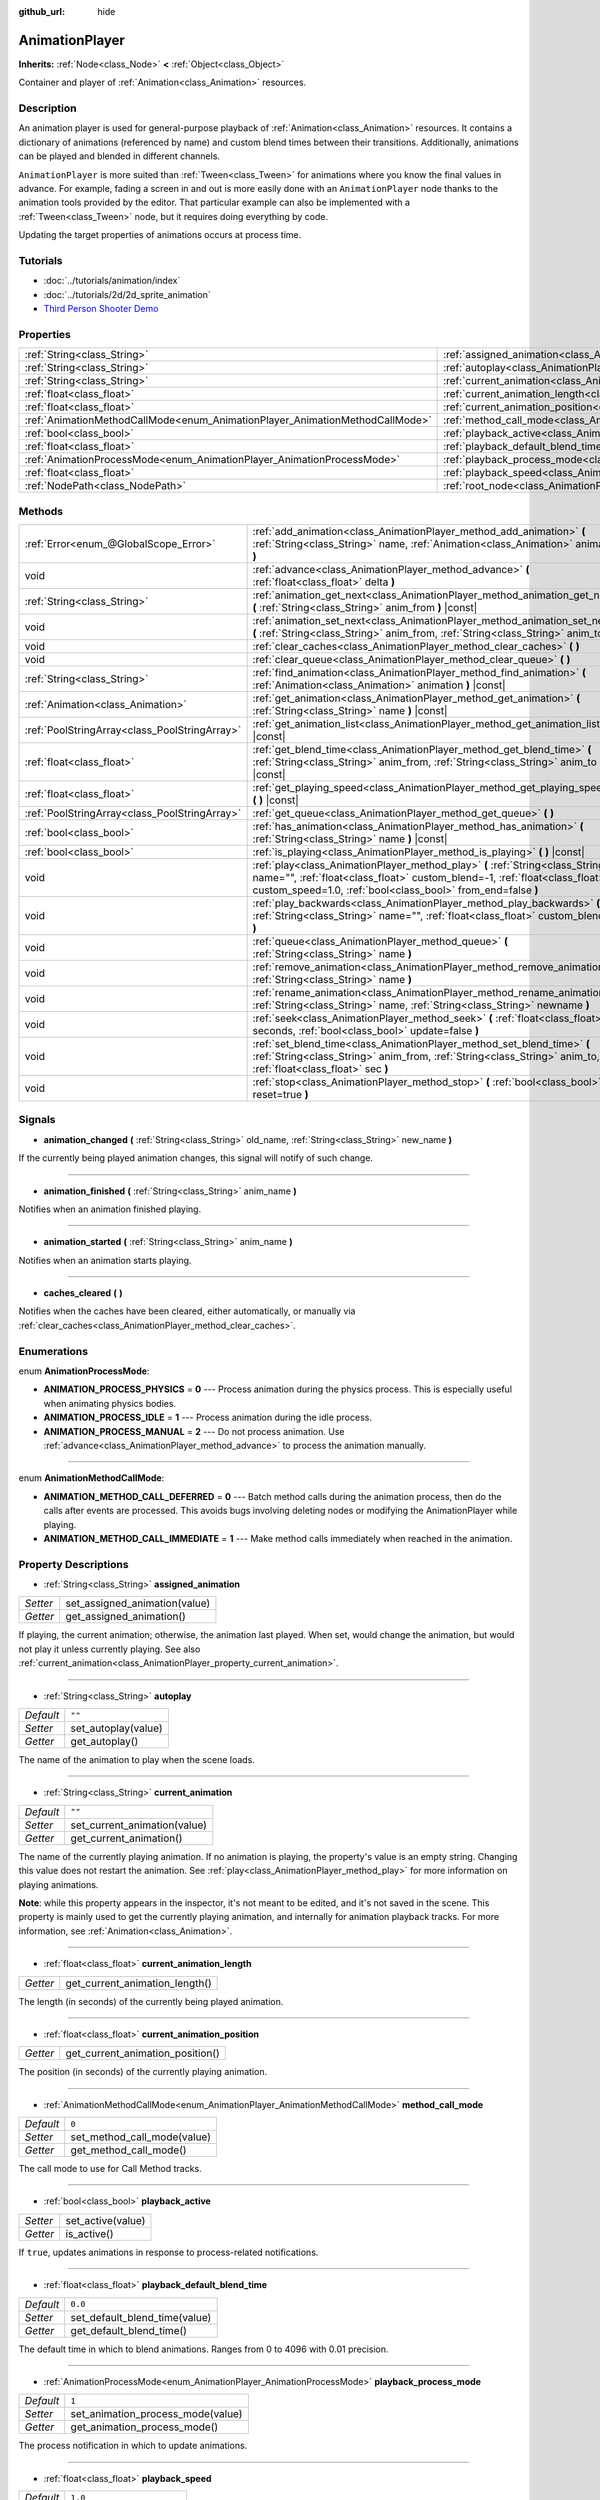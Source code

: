 :github_url: hide

.. Generated automatically by doc/tools/makerst.py in Godot's source tree.
.. DO NOT EDIT THIS FILE, but the AnimationPlayer.xml source instead.
.. The source is found in doc/classes or modules/<name>/doc_classes.

.. _class_AnimationPlayer:

AnimationPlayer
===============

**Inherits:** :ref:`Node<class_Node>` **<** :ref:`Object<class_Object>`

Container and player of :ref:`Animation<class_Animation>` resources.

Description
-----------

An animation player is used for general-purpose playback of :ref:`Animation<class_Animation>` resources. It contains a dictionary of animations (referenced by name) and custom blend times between their transitions. Additionally, animations can be played and blended in different channels.

``AnimationPlayer`` is more suited than :ref:`Tween<class_Tween>` for animations where you know the final values in advance. For example, fading a screen in and out is more easily done with an ``AnimationPlayer`` node thanks to the animation tools provided by the editor. That particular example can also be implemented with a :ref:`Tween<class_Tween>` node, but it requires doing everything by code.

Updating the target properties of animations occurs at process time.

Tutorials
---------

- :doc:`../tutorials/animation/index`

- :doc:`../tutorials/2d/2d_sprite_animation`

- `Third Person Shooter Demo <https://godotengine.org/asset-library/asset/678>`_

Properties
----------

+------------------------------------------------------------------------------+------------------------------------------------------------------------------------------------+--------------------+
| :ref:`String<class_String>`                                                  | :ref:`assigned_animation<class_AnimationPlayer_property_assigned_animation>`                   |                    |
+------------------------------------------------------------------------------+------------------------------------------------------------------------------------------------+--------------------+
| :ref:`String<class_String>`                                                  | :ref:`autoplay<class_AnimationPlayer_property_autoplay>`                                       | ``""``             |
+------------------------------------------------------------------------------+------------------------------------------------------------------------------------------------+--------------------+
| :ref:`String<class_String>`                                                  | :ref:`current_animation<class_AnimationPlayer_property_current_animation>`                     | ``""``             |
+------------------------------------------------------------------------------+------------------------------------------------------------------------------------------------+--------------------+
| :ref:`float<class_float>`                                                    | :ref:`current_animation_length<class_AnimationPlayer_property_current_animation_length>`       |                    |
+------------------------------------------------------------------------------+------------------------------------------------------------------------------------------------+--------------------+
| :ref:`float<class_float>`                                                    | :ref:`current_animation_position<class_AnimationPlayer_property_current_animation_position>`   |                    |
+------------------------------------------------------------------------------+------------------------------------------------------------------------------------------------+--------------------+
| :ref:`AnimationMethodCallMode<enum_AnimationPlayer_AnimationMethodCallMode>` | :ref:`method_call_mode<class_AnimationPlayer_property_method_call_mode>`                       | ``0``              |
+------------------------------------------------------------------------------+------------------------------------------------------------------------------------------------+--------------------+
| :ref:`bool<class_bool>`                                                      | :ref:`playback_active<class_AnimationPlayer_property_playback_active>`                         |                    |
+------------------------------------------------------------------------------+------------------------------------------------------------------------------------------------+--------------------+
| :ref:`float<class_float>`                                                    | :ref:`playback_default_blend_time<class_AnimationPlayer_property_playback_default_blend_time>` | ``0.0``            |
+------------------------------------------------------------------------------+------------------------------------------------------------------------------------------------+--------------------+
| :ref:`AnimationProcessMode<enum_AnimationPlayer_AnimationProcessMode>`       | :ref:`playback_process_mode<class_AnimationPlayer_property_playback_process_mode>`             | ``1``              |
+------------------------------------------------------------------------------+------------------------------------------------------------------------------------------------+--------------------+
| :ref:`float<class_float>`                                                    | :ref:`playback_speed<class_AnimationPlayer_property_playback_speed>`                           | ``1.0``            |
+------------------------------------------------------------------------------+------------------------------------------------------------------------------------------------+--------------------+
| :ref:`NodePath<class_NodePath>`                                              | :ref:`root_node<class_AnimationPlayer_property_root_node>`                                     | ``NodePath("..")`` |
+------------------------------------------------------------------------------+------------------------------------------------------------------------------------------------+--------------------+

Methods
-------

+-----------------------------------------------+-------------------------------------------------------------------------------------------------------------------------------------------------------------------------------------------------------------------------------+
| :ref:`Error<enum_@GlobalScope_Error>`         | :ref:`add_animation<class_AnimationPlayer_method_add_animation>` **(** :ref:`String<class_String>` name, :ref:`Animation<class_Animation>` animation **)**                                                                    |
+-----------------------------------------------+-------------------------------------------------------------------------------------------------------------------------------------------------------------------------------------------------------------------------------+
| void                                          | :ref:`advance<class_AnimationPlayer_method_advance>` **(** :ref:`float<class_float>` delta **)**                                                                                                                              |
+-----------------------------------------------+-------------------------------------------------------------------------------------------------------------------------------------------------------------------------------------------------------------------------------+
| :ref:`String<class_String>`                   | :ref:`animation_get_next<class_AnimationPlayer_method_animation_get_next>` **(** :ref:`String<class_String>` anim_from **)** |const|                                                                                          |
+-----------------------------------------------+-------------------------------------------------------------------------------------------------------------------------------------------------------------------------------------------------------------------------------+
| void                                          | :ref:`animation_set_next<class_AnimationPlayer_method_animation_set_next>` **(** :ref:`String<class_String>` anim_from, :ref:`String<class_String>` anim_to **)**                                                             |
+-----------------------------------------------+-------------------------------------------------------------------------------------------------------------------------------------------------------------------------------------------------------------------------------+
| void                                          | :ref:`clear_caches<class_AnimationPlayer_method_clear_caches>` **(** **)**                                                                                                                                                    |
+-----------------------------------------------+-------------------------------------------------------------------------------------------------------------------------------------------------------------------------------------------------------------------------------+
| void                                          | :ref:`clear_queue<class_AnimationPlayer_method_clear_queue>` **(** **)**                                                                                                                                                      |
+-----------------------------------------------+-------------------------------------------------------------------------------------------------------------------------------------------------------------------------------------------------------------------------------+
| :ref:`String<class_String>`                   | :ref:`find_animation<class_AnimationPlayer_method_find_animation>` **(** :ref:`Animation<class_Animation>` animation **)** |const|                                                                                            |
+-----------------------------------------------+-------------------------------------------------------------------------------------------------------------------------------------------------------------------------------------------------------------------------------+
| :ref:`Animation<class_Animation>`             | :ref:`get_animation<class_AnimationPlayer_method_get_animation>` **(** :ref:`String<class_String>` name **)** |const|                                                                                                         |
+-----------------------------------------------+-------------------------------------------------------------------------------------------------------------------------------------------------------------------------------------------------------------------------------+
| :ref:`PoolStringArray<class_PoolStringArray>` | :ref:`get_animation_list<class_AnimationPlayer_method_get_animation_list>` **(** **)** |const|                                                                                                                                |
+-----------------------------------------------+-------------------------------------------------------------------------------------------------------------------------------------------------------------------------------------------------------------------------------+
| :ref:`float<class_float>`                     | :ref:`get_blend_time<class_AnimationPlayer_method_get_blend_time>` **(** :ref:`String<class_String>` anim_from, :ref:`String<class_String>` anim_to **)** |const|                                                             |
+-----------------------------------------------+-------------------------------------------------------------------------------------------------------------------------------------------------------------------------------------------------------------------------------+
| :ref:`float<class_float>`                     | :ref:`get_playing_speed<class_AnimationPlayer_method_get_playing_speed>` **(** **)** |const|                                                                                                                                  |
+-----------------------------------------------+-------------------------------------------------------------------------------------------------------------------------------------------------------------------------------------------------------------------------------+
| :ref:`PoolStringArray<class_PoolStringArray>` | :ref:`get_queue<class_AnimationPlayer_method_get_queue>` **(** **)**                                                                                                                                                          |
+-----------------------------------------------+-------------------------------------------------------------------------------------------------------------------------------------------------------------------------------------------------------------------------------+
| :ref:`bool<class_bool>`                       | :ref:`has_animation<class_AnimationPlayer_method_has_animation>` **(** :ref:`String<class_String>` name **)** |const|                                                                                                         |
+-----------------------------------------------+-------------------------------------------------------------------------------------------------------------------------------------------------------------------------------------------------------------------------------+
| :ref:`bool<class_bool>`                       | :ref:`is_playing<class_AnimationPlayer_method_is_playing>` **(** **)** |const|                                                                                                                                                |
+-----------------------------------------------+-------------------------------------------------------------------------------------------------------------------------------------------------------------------------------------------------------------------------------+
| void                                          | :ref:`play<class_AnimationPlayer_method_play>` **(** :ref:`String<class_String>` name="", :ref:`float<class_float>` custom_blend=-1, :ref:`float<class_float>` custom_speed=1.0, :ref:`bool<class_bool>` from_end=false **)** |
+-----------------------------------------------+-------------------------------------------------------------------------------------------------------------------------------------------------------------------------------------------------------------------------------+
| void                                          | :ref:`play_backwards<class_AnimationPlayer_method_play_backwards>` **(** :ref:`String<class_String>` name="", :ref:`float<class_float>` custom_blend=-1 **)**                                                                 |
+-----------------------------------------------+-------------------------------------------------------------------------------------------------------------------------------------------------------------------------------------------------------------------------------+
| void                                          | :ref:`queue<class_AnimationPlayer_method_queue>` **(** :ref:`String<class_String>` name **)**                                                                                                                                 |
+-----------------------------------------------+-------------------------------------------------------------------------------------------------------------------------------------------------------------------------------------------------------------------------------+
| void                                          | :ref:`remove_animation<class_AnimationPlayer_method_remove_animation>` **(** :ref:`String<class_String>` name **)**                                                                                                           |
+-----------------------------------------------+-------------------------------------------------------------------------------------------------------------------------------------------------------------------------------------------------------------------------------+
| void                                          | :ref:`rename_animation<class_AnimationPlayer_method_rename_animation>` **(** :ref:`String<class_String>` name, :ref:`String<class_String>` newname **)**                                                                      |
+-----------------------------------------------+-------------------------------------------------------------------------------------------------------------------------------------------------------------------------------------------------------------------------------+
| void                                          | :ref:`seek<class_AnimationPlayer_method_seek>` **(** :ref:`float<class_float>` seconds, :ref:`bool<class_bool>` update=false **)**                                                                                            |
+-----------------------------------------------+-------------------------------------------------------------------------------------------------------------------------------------------------------------------------------------------------------------------------------+
| void                                          | :ref:`set_blend_time<class_AnimationPlayer_method_set_blend_time>` **(** :ref:`String<class_String>` anim_from, :ref:`String<class_String>` anim_to, :ref:`float<class_float>` sec **)**                                      |
+-----------------------------------------------+-------------------------------------------------------------------------------------------------------------------------------------------------------------------------------------------------------------------------------+
| void                                          | :ref:`stop<class_AnimationPlayer_method_stop>` **(** :ref:`bool<class_bool>` reset=true **)**                                                                                                                                 |
+-----------------------------------------------+-------------------------------------------------------------------------------------------------------------------------------------------------------------------------------------------------------------------------------+

Signals
-------

.. _class_AnimationPlayer_signal_animation_changed:

- **animation_changed** **(** :ref:`String<class_String>` old_name, :ref:`String<class_String>` new_name **)**

If the currently being played animation changes, this signal will notify of such change.

----

.. _class_AnimationPlayer_signal_animation_finished:

- **animation_finished** **(** :ref:`String<class_String>` anim_name **)**

Notifies when an animation finished playing.

----

.. _class_AnimationPlayer_signal_animation_started:

- **animation_started** **(** :ref:`String<class_String>` anim_name **)**

Notifies when an animation starts playing.

----

.. _class_AnimationPlayer_signal_caches_cleared:

- **caches_cleared** **(** **)**

Notifies when the caches have been cleared, either automatically, or manually via :ref:`clear_caches<class_AnimationPlayer_method_clear_caches>`.

Enumerations
------------

.. _enum_AnimationPlayer_AnimationProcessMode:

.. _class_AnimationPlayer_constant_ANIMATION_PROCESS_PHYSICS:

.. _class_AnimationPlayer_constant_ANIMATION_PROCESS_IDLE:

.. _class_AnimationPlayer_constant_ANIMATION_PROCESS_MANUAL:

enum **AnimationProcessMode**:

- **ANIMATION_PROCESS_PHYSICS** = **0** --- Process animation during the physics process. This is especially useful when animating physics bodies.

- **ANIMATION_PROCESS_IDLE** = **1** --- Process animation during the idle process.

- **ANIMATION_PROCESS_MANUAL** = **2** --- Do not process animation. Use :ref:`advance<class_AnimationPlayer_method_advance>` to process the animation manually.

----

.. _enum_AnimationPlayer_AnimationMethodCallMode:

.. _class_AnimationPlayer_constant_ANIMATION_METHOD_CALL_DEFERRED:

.. _class_AnimationPlayer_constant_ANIMATION_METHOD_CALL_IMMEDIATE:

enum **AnimationMethodCallMode**:

- **ANIMATION_METHOD_CALL_DEFERRED** = **0** --- Batch method calls during the animation process, then do the calls after events are processed. This avoids bugs involving deleting nodes or modifying the AnimationPlayer while playing.

- **ANIMATION_METHOD_CALL_IMMEDIATE** = **1** --- Make method calls immediately when reached in the animation.

Property Descriptions
---------------------

.. _class_AnimationPlayer_property_assigned_animation:

- :ref:`String<class_String>` **assigned_animation**

+----------+-------------------------------+
| *Setter* | set_assigned_animation(value) |
+----------+-------------------------------+
| *Getter* | get_assigned_animation()      |
+----------+-------------------------------+

If playing, the current animation; otherwise, the animation last played. When set, would change the animation, but would not play it unless currently playing. See also :ref:`current_animation<class_AnimationPlayer_property_current_animation>`.

----

.. _class_AnimationPlayer_property_autoplay:

- :ref:`String<class_String>` **autoplay**

+-----------+---------------------+
| *Default* | ``""``              |
+-----------+---------------------+
| *Setter*  | set_autoplay(value) |
+-----------+---------------------+
| *Getter*  | get_autoplay()      |
+-----------+---------------------+

The name of the animation to play when the scene loads.

----

.. _class_AnimationPlayer_property_current_animation:

- :ref:`String<class_String>` **current_animation**

+-----------+------------------------------+
| *Default* | ``""``                       |
+-----------+------------------------------+
| *Setter*  | set_current_animation(value) |
+-----------+------------------------------+
| *Getter*  | get_current_animation()      |
+-----------+------------------------------+

The name of the currently playing animation. If no animation is playing, the property's value is an empty string. Changing this value does not restart the animation. See :ref:`play<class_AnimationPlayer_method_play>` for more information on playing animations.

**Note**: while this property appears in the inspector, it's not meant to be edited, and it's not saved in the scene. This property is mainly used to get the currently playing animation, and internally for animation playback tracks. For more information, see :ref:`Animation<class_Animation>`.

----

.. _class_AnimationPlayer_property_current_animation_length:

- :ref:`float<class_float>` **current_animation_length**

+----------+--------------------------------+
| *Getter* | get_current_animation_length() |
+----------+--------------------------------+

The length (in seconds) of the currently being played animation.

----

.. _class_AnimationPlayer_property_current_animation_position:

- :ref:`float<class_float>` **current_animation_position**

+----------+----------------------------------+
| *Getter* | get_current_animation_position() |
+----------+----------------------------------+

The position (in seconds) of the currently playing animation.

----

.. _class_AnimationPlayer_property_method_call_mode:

- :ref:`AnimationMethodCallMode<enum_AnimationPlayer_AnimationMethodCallMode>` **method_call_mode**

+-----------+-----------------------------+
| *Default* | ``0``                       |
+-----------+-----------------------------+
| *Setter*  | set_method_call_mode(value) |
+-----------+-----------------------------+
| *Getter*  | get_method_call_mode()      |
+-----------+-----------------------------+

The call mode to use for Call Method tracks.

----

.. _class_AnimationPlayer_property_playback_active:

- :ref:`bool<class_bool>` **playback_active**

+----------+-------------------+
| *Setter* | set_active(value) |
+----------+-------------------+
| *Getter* | is_active()       |
+----------+-------------------+

If ``true``, updates animations in response to process-related notifications.

----

.. _class_AnimationPlayer_property_playback_default_blend_time:

- :ref:`float<class_float>` **playback_default_blend_time**

+-----------+-------------------------------+
| *Default* | ``0.0``                       |
+-----------+-------------------------------+
| *Setter*  | set_default_blend_time(value) |
+-----------+-------------------------------+
| *Getter*  | get_default_blend_time()      |
+-----------+-------------------------------+

The default time in which to blend animations. Ranges from 0 to 4096 with 0.01 precision.

----

.. _class_AnimationPlayer_property_playback_process_mode:

- :ref:`AnimationProcessMode<enum_AnimationPlayer_AnimationProcessMode>` **playback_process_mode**

+-----------+-----------------------------------+
| *Default* | ``1``                             |
+-----------+-----------------------------------+
| *Setter*  | set_animation_process_mode(value) |
+-----------+-----------------------------------+
| *Getter*  | get_animation_process_mode()      |
+-----------+-----------------------------------+

The process notification in which to update animations.

----

.. _class_AnimationPlayer_property_playback_speed:

- :ref:`float<class_float>` **playback_speed**

+-----------+------------------------+
| *Default* | ``1.0``                |
+-----------+------------------------+
| *Setter*  | set_speed_scale(value) |
+-----------+------------------------+
| *Getter*  | get_speed_scale()      |
+-----------+------------------------+

The speed scaling ratio. For instance, if this value is 1, then the animation plays at normal speed. If it's 0.5, then it plays at half speed. If it's 2, then it plays at double speed.

----

.. _class_AnimationPlayer_property_root_node:

- :ref:`NodePath<class_NodePath>` **root_node**

+-----------+--------------------+
| *Default* | ``NodePath("..")`` |
+-----------+--------------------+
| *Setter*  | set_root(value)    |
+-----------+--------------------+
| *Getter*  | get_root()         |
+-----------+--------------------+

The node from which node path references will travel.

Method Descriptions
-------------------

.. _class_AnimationPlayer_method_add_animation:

- :ref:`Error<enum_@GlobalScope_Error>` **add_animation** **(** :ref:`String<class_String>` name, :ref:`Animation<class_Animation>` animation **)**

Adds ``animation`` to the player accessible with the key ``name``.

----

.. _class_AnimationPlayer_method_advance:

- void **advance** **(** :ref:`float<class_float>` delta **)**

Shifts position in the animation timeline and immediately updates the animation. ``delta`` is the time in seconds to shift. Events between the current frame and ``delta`` are handled.

----

.. _class_AnimationPlayer_method_animation_get_next:

- :ref:`String<class_String>` **animation_get_next** **(** :ref:`String<class_String>` anim_from **)** |const|

Returns the name of the next animation in the queue.

----

.. _class_AnimationPlayer_method_animation_set_next:

- void **animation_set_next** **(** :ref:`String<class_String>` anim_from, :ref:`String<class_String>` anim_to **)**

Triggers the ``anim_to`` animation when the ``anim_from`` animation completes.

----

.. _class_AnimationPlayer_method_clear_caches:

- void **clear_caches** **(** **)**

``AnimationPlayer`` caches animated nodes. It may not notice if a node disappears; :ref:`clear_caches<class_AnimationPlayer_method_clear_caches>` forces it to update the cache again.

----

.. _class_AnimationPlayer_method_clear_queue:

- void **clear_queue** **(** **)**

Clears all queued, unplayed animations.

----

.. _class_AnimationPlayer_method_find_animation:

- :ref:`String<class_String>` **find_animation** **(** :ref:`Animation<class_Animation>` animation **)** |const|

Returns the name of ``animation`` or an empty string if not found.

----

.. _class_AnimationPlayer_method_get_animation:

- :ref:`Animation<class_Animation>` **get_animation** **(** :ref:`String<class_String>` name **)** |const|

Returns the :ref:`Animation<class_Animation>` with key ``name`` or ``null`` if not found.

----

.. _class_AnimationPlayer_method_get_animation_list:

- :ref:`PoolStringArray<class_PoolStringArray>` **get_animation_list** **(** **)** |const|

Returns the list of stored animation names.

----

.. _class_AnimationPlayer_method_get_blend_time:

- :ref:`float<class_float>` **get_blend_time** **(** :ref:`String<class_String>` anim_from, :ref:`String<class_String>` anim_to **)** |const|

Gets the blend time (in seconds) between two animations, referenced by their names.

----

.. _class_AnimationPlayer_method_get_playing_speed:

- :ref:`float<class_float>` **get_playing_speed** **(** **)** |const|

Gets the actual playing speed of current animation or 0 if not playing. This speed is the :ref:`playback_speed<class_AnimationPlayer_property_playback_speed>` property multiplied by ``custom_speed`` argument specified when calling the :ref:`play<class_AnimationPlayer_method_play>` method.

----

.. _class_AnimationPlayer_method_get_queue:

- :ref:`PoolStringArray<class_PoolStringArray>` **get_queue** **(** **)**

Returns a list of the animation names that are currently queued to play.

----

.. _class_AnimationPlayer_method_has_animation:

- :ref:`bool<class_bool>` **has_animation** **(** :ref:`String<class_String>` name **)** |const|

Returns ``true`` if the ``AnimationPlayer`` stores an :ref:`Animation<class_Animation>` with key ``name``.

----

.. _class_AnimationPlayer_method_is_playing:

- :ref:`bool<class_bool>` **is_playing** **(** **)** |const|

Returns ``true`` if playing an animation.

----

.. _class_AnimationPlayer_method_play:

- void **play** **(** :ref:`String<class_String>` name="", :ref:`float<class_float>` custom_blend=-1, :ref:`float<class_float>` custom_speed=1.0, :ref:`bool<class_bool>` from_end=false **)**

Plays the animation with key ``name``. Custom blend times and speed can be set. If ``custom_speed`` is negative and ``from_end`` is ``true``, the animation will play backwards (which is equivalent to calling :ref:`play_backwards<class_AnimationPlayer_method_play_backwards>`).

The ``AnimationPlayer`` keeps track of its current or last played animation with :ref:`assigned_animation<class_AnimationPlayer_property_assigned_animation>`. If this method is called with that same animation ``name``, or with no ``name`` parameter, the assigned animation will resume playing if it was paused, or restart if it was stopped (see :ref:`stop<class_AnimationPlayer_method_stop>` for both pause and stop). If the animation was already playing, it will keep playing.

**Note:** The animation will be updated the next time the ``AnimationPlayer`` is processed. If other variables are updated at the same time this is called, they may be updated too early. To perform the update immediately, call ``advance(0)``.

----

.. _class_AnimationPlayer_method_play_backwards:

- void **play_backwards** **(** :ref:`String<class_String>` name="", :ref:`float<class_float>` custom_blend=-1 **)**

Plays the animation with key ``name`` in reverse.

This method is a shorthand for :ref:`play<class_AnimationPlayer_method_play>` with ``custom_speed = -1.0`` and ``from_end = true``, so see its description for more information.

----

.. _class_AnimationPlayer_method_queue:

- void **queue** **(** :ref:`String<class_String>` name **)**

Queues an animation for playback once the current one is done.

**Note:** If a looped animation is currently playing, the queued animation will never play unless the looped animation is stopped somehow.

----

.. _class_AnimationPlayer_method_remove_animation:

- void **remove_animation** **(** :ref:`String<class_String>` name **)**

Removes the animation with key ``name``.

----

.. _class_AnimationPlayer_method_rename_animation:

- void **rename_animation** **(** :ref:`String<class_String>` name, :ref:`String<class_String>` newname **)**

Renames an existing animation with key ``name`` to ``newname``.

----

.. _class_AnimationPlayer_method_seek:

- void **seek** **(** :ref:`float<class_float>` seconds, :ref:`bool<class_bool>` update=false **)**

Seeks the animation to the ``seconds`` point in time (in seconds). If ``update`` is ``true``, the animation updates too, otherwise it updates at process time. Events between the current frame and ``seconds`` are skipped.

----

.. _class_AnimationPlayer_method_set_blend_time:

- void **set_blend_time** **(** :ref:`String<class_String>` anim_from, :ref:`String<class_String>` anim_to, :ref:`float<class_float>` sec **)**

Specifies a blend time (in seconds) between two animations, referenced by their names.

----

.. _class_AnimationPlayer_method_stop:

- void **stop** **(** :ref:`bool<class_bool>` reset=true **)**

Stops or pauses the currently playing animation. If ``reset`` is ``true``, the animation position is reset to ``0`` and the playback speed is reset to ``1.0``.

If ``reset`` is ``false``, the :ref:`current_animation_position<class_AnimationPlayer_property_current_animation_position>` will be kept and calling :ref:`play<class_AnimationPlayer_method_play>` or :ref:`play_backwards<class_AnimationPlayer_method_play_backwards>` without arguments or with the same animation name as :ref:`assigned_animation<class_AnimationPlayer_property_assigned_animation>` will resume the animation.

.. |virtual| replace:: :abbr:`virtual (This method should typically be overridden by the user to have any effect.)`
.. |const| replace:: :abbr:`const (This method has no side effects. It doesn't modify any of the instance's member variables.)`
.. |vararg| replace:: :abbr:`vararg (This method accepts any number of arguments after the ones described here.)`
